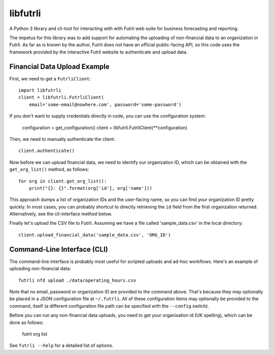 libfutrli
=========

A Python 3 library and cli-tool for interacting with with Futrli web suite
for business forecasting and reporting.

The impetus for this library was to add support for automating the uploading of
non-financial data to an organization in Futrli. As far as is known by the
author, Futrli does not have an official public-facing API, so this code uses
the framework provided by the interactive Futrli website to authenticate
and upload data.

Financial Data Upload Example
-----------------------------

First, we need to get a ``FutrliClient``::

    import libfutrli
    client = libfutrli.FutrliClient(
        email='some-email@nowhere.com', password='some-password')

If you don't want to supply credentials directly in code, you can use the
configuration system:

    configuration = get_configuration()
    client = libfutrli.FutrliClient(**configuration)

Then, we need to manually authenticate the client::

    client.authenticate()

Now before we can upload financial data, we need to identify our organization
ID, which can be obtained with the ``get_org_list()`` method, as follows::

    for org in client.get_org_list():
        print("{}: {}".format(org['id'], org['name']))

This approach dumps a list of organization IDs and the user-facing name,
so you can find your organization ID pretty quickly. In most cases, you can
probably shortcut to directly retrieving the ``id`` field from the first
organization returned. Alternatively, see the cli-interface method below.

Finally let's upload the CSV file to Futrli. Assuming we have a file called
'sample_data.csv' in the local directory::

    client.upload_financial_data('sample_data.csv', 'ORG_ID')

Command-Line Interface (CLI)
----------------------------

The command-line interface is probably most useful for scripted uploads and
ad-hoc workflows. Here's an example of uploading non-financial data::

    futrli nfd upload ./data/operating_hours.csv

Note that no email, password or organization ID are
provided to the command above. That's because they may optionally be placed in
a JSON configuration file at ``~/.futrli``. All of these configuration items
may optionally be provided to the command, itself (a different configuration
file path can be specified with the ``--config`` switch).

Before you can run any non-financial data uploads, you need to get your
organisation id (UK spelling), which can be done as follows:

    futrli org list

See ``futrli --help`` for a detailed list of options.